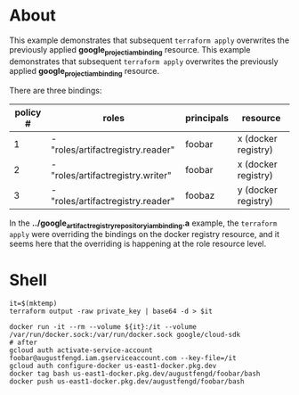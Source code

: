 * About

This example demonstrates that subsequent ~terraform apply~ overwrites the
previously applied *google_project_iam_binding* resource.
This example demonstrates that subsequent ~terraform apply~ overwrites the
previously applied *google_project_iam_binding* resource.

There are three bindings:

|----------+-----------------------------------+------------+---------------------|
| policy # | roles                             | principals | resource            |
|----------+-----------------------------------+------------+---------------------|
|        1 | - "roles/artifactregistry.reader" | foobar     | x (docker registry) |
|----------+-----------------------------------+------------+---------------------|
|        2 | - "roles/artifactregistry.writer" | foobar     | x (docker registry) |
|----------+-----------------------------------+------------+---------------------|
|        3 | - "roles/artifactregistry.reader" | foobaz     | y (docker registry) |
|----------+-----------------------------------+------------+---------------------|

In the *../google_artifact_registry_repository_iam_binding.a* example, the
~terraform apply~ were overriding the bindings on the docker registry resource,
and it seems here that the overriding is happening at the role resource level.

* Shell

#+name: shell
#+begin_src shell
it=$(mktemp)
terraform output -raw private_key | base64 -d > $it

docker run -it --rm --volume ${it}:/it --volume /var/run/docker.sock:/var/run/docker.sock google/cloud-sdk
# after
gcloud auth activate-service-account foobar@augustfengd.iam.gserviceaccount.com --key-file=/it
gcloud auth configure-docker us-east1-docker.pkg.dev
docker tag bash us-east1-docker.pkg.dev/augustfengd/foobar/bash
docker push us-east1-docker.pkg.dev/augustfengd/foobar/bash
#+end_src

